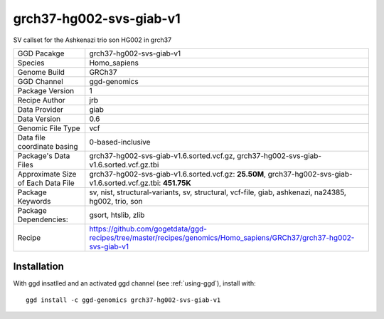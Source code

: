 .. _`grch37-hg002-svs-giab-v1`:

grch37-hg002-svs-giab-v1
========================

|downloads|

SV callset for the Ashkenazi trio son HG002 in grch37

================================== ====================================
GGD Pacakge                        grch37-hg002-svs-giab-v1 
Species                            Homo_sapiens
Genome Build                       GRCh37
GGD Channel                        ggd-genomics
Package Version                    1
Recipe Author                      jrb 
Data Provider                      giab
Data Version                       0.6
Genomic File Type                  vcf
Data file coordinate basing        0-based-inclusive
Package's Data Files               grch37-hg002-svs-giab-v1.6.sorted.vcf.gz, grch37-hg002-svs-giab-v1.6.sorted.vcf.gz.tbi
Approximate Size of Each Data File grch37-hg002-svs-giab-v1.6.sorted.vcf.gz: **25.50M**, grch37-hg002-svs-giab-v1.6.sorted.vcf.gz.tbi: **451.75K**
Package Keywords                   sv, nist, structural-variants, sv, structural, vcf-file, giab, ashkenazi, na24385, hg002, trio, son
Package Dependencies:              gsort, htslib, zlib
Recipe                             https://github.com/gogetdata/ggd-recipes/tree/master/recipes/genomics/Homo_sapiens/GRCh37/grch37-hg002-svs-giab-v1
================================== ====================================



Installation
------------

.. highlight: bash

With ggd insatlled and an activated ggd channel (see :ref:`using-ggd`), install with::

   ggd install -c ggd-genomics grch37-hg002-svs-giab-v1

.. |downloads| image:: https://anaconda.org/ggd-genomics/grch37-hg002-svs-giab-v1/badges/downloads.svg
               :target: https://anaconda.org/ggd-genomics/grch37-hg002-svs-giab-v1